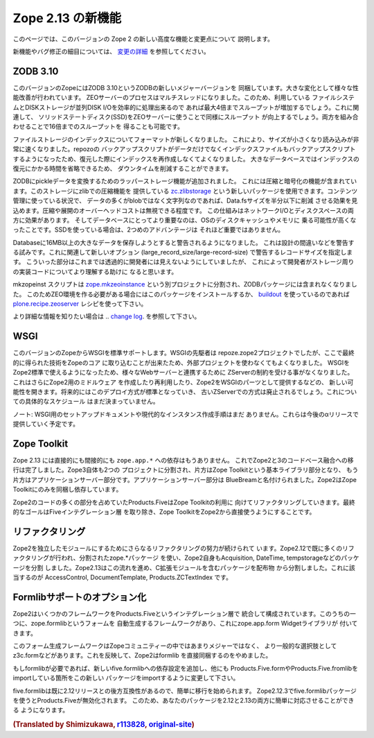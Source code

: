 Zope 2.13 の新機能
====================

このページでは、このバージョンの Zope 2 の新しい高度な機能と変更点について
説明します。

新機能やバグ修正の細目については、 `変更の詳細 <CHANGES.html>`_
を参照してください。


ZODB 3.10
---------

.. This version of Zope includes ZODB 3.10 - a new major version of the ZODB.
.. Among the notable changes are a variety of performance improvements. The ZEO
.. server process is now multi-threaded. If the underlying file system and disk
.. storage can handle concurrent disk I/O efficiently a throughput increase by a
.. factor of up to four has been seen. On a related note using solid state disks
.. for the ZEO server has a similar effect and can increase throughput by the
.. same factor. Both of these effects combined can lead to an increase of up to
.. sixteen times the throughput in high load scenarios.

このバージョンのZopeにはZODB 3.10というZODBの新しいメジャーバージョンを
同梱しています。大きな変化として様々な性能改善が行われています。
ZEOサーバーのプロセスはマルチスレッドになりました。このため、利用している
ファイルシステムとDISKストレージが並列DISK I/Oを効率的に処理出来るので
あれば最大4倍までスループットが増加するでしょう。これに関連して、
ソリッドステートディスク(SSD)をZEOサーバーに使うことで同様にスループット
が向上するでしょう。両方を組み合わせることで16倍までのスループットを
得ることも可能です。

.. File storage indexes use a new format, which is both smaller in size and can
.. be read much faster. The repozo backup script now also backs up the index files
.. in addition to the actual data, so in a restore scenario the index doesn't have
.. to be recreated. For large databases this can bring down the total downtime in
.. a restore scenario by a significant amount of time.

ファイルストレージのインデックスについてフォーマットが新しくなりました。
これにより、サイズが小さくなり読み込みが非常に速くなりました。repozoの
バックアップスクリプトがデータだけでなくインデックスファイルもバックアップスクリプト
するようになったため、復元した際にインデックスを再作成しなくてよくなりました。
大きなデータベースではインデックスの復元にかかる時間を省略できるため、
ダウンタイムを削減することができます。

.. The ZODB has added support for wrapper storages that transform pickle data.
.. Applications for this include compression and encryption. A storage using
.. standard zlib compression is available as a new package called
.. `zc.zlibstorage <http://pypi.python.org/pypi/zc.zlibstorage>`_. In content
.. management scenarios where strings constitute the most of the non-blob data,
.. this can reduce the Data.fs size by a factor of two or more. The overhead of
.. compressing and uncompressing is negligible. This saves both network I/O and
.. disk space. More importantly the database has better chances of fitting into
.. the operating systems disk cache and thus into memory. The second advantage is
.. less important when using solid state disks.

ZODBにpickleデータを変換するためのラッパーストレージ機能が追加されました。
これには圧縮と暗号化の機能が含まれています。このストレージにzlibでの圧縮機能を
提供している `zc.zlibstorage <http://pypi.python.org/pypi/zc.zlibstorage>`_
という新しいパッケージを使用できます。コンテンツ管理に使っている状況で、
データの多くがblobではなく文字列なのであれば、Data.fsサイズを半分以下に削減
させる効果を見込めます。圧縮や展開のオーバーヘッドコストは無視できる程度です。
この仕組みはネットワークI/Oとディスクスペースの両方に効果があります。
そしてデータベースにとってより重要なのは、OSのディスクキャッシュやメモリに
乗る可能性が高くなったことです。SSDを使っている場合は、2つめのアドバンテージは
それほど重要ではありません。

.. Databases now warn when committing very large records (> 16MB). This is to try
.. to warn people of likely design mistakes. There is a new option
.. (large_record_size/large-record-size) to control the record size at which the
.. warning is issued. This should help developers to better understand the storage
.. implications of their code, which has been rather transparent so far.

Databaseに16MB以上の大きなデータを保存しようとすると警告されるようになりました。
これは設計の間違いなどを警告する試みです。これに関連して新しいオプション
(large_record_size/large-record-size) で警告するレコードサイズを指定します。
こういった部分はこれまでは透過的に開発者には見えないようにしていましたが、
これによって開発者がストレージ周りの実装コードについてより理解する助けに
なると思います。


.. The mkzeoinst script has been moved to a separate project
.. `zope.mkzeoinstance <http://pypi.python.org/pypi/zope.mkzeoinstance>`_ and is
.. no-longer included with ZODB. You will need to use this new package to set up
.. ZEO servers or use the
.. `plone.recipe.zeoserver <http://pypi.python.org/pypi/plone.recipe.zeoserver>`_
.. recipe if you use `buildout <http://www.buildout.org/>`_.

mkzopeinst スクリプトは
`zope.mkzeoinstance <http://pypi.python.org/pypi/zope.mkzeoinstance>`_
という別プロジェクトに分割され、ZODBパッケージには含まれなくなりました。
このためZEO環境を作る必要がある場合にはこのパッケージをインストールするか、
`buildout <http://www.buildout.org/>`_ を使っているのであれば
`plone.recipe.zeoserver <http://pypi.python.org/pypi/plone.recipe.zeoserver>`_
レシピを使って下さい。

.. More information can be found in the detailed
.. `change log <http://pypi.python.org/pypi/ZODB3/3.10.0b1.>`_.

より詳細な情報を知りたい場合は
.. `change log <http://pypi.python.org/pypi/ZODB3/3.10.0b1.>`_.
を参照して下さい。


WSGI
----

.. This Zope release comes with native WSGI support. First pioneered in the
.. repoze.zope2 project, this capability finally found its way back into the core
.. and obsoletes the externally managed project. With WSGI Zope 2 can natively talk
.. to a variety of web servers and isn't restricted to its own ZServer anymore. It
.. also opens up new possibilities for writing or reusing middleware in Zope 2 or
.. factoring out capabilities into WSGI endware. It's expected that this new
.. deployment model will over time become the default and the old ZServer
.. implementation will be deprecated. There's no concrete timeline for this yet.

このバージョンのZopeからWSGIを標準サポートします。WSGIの先駆者は
repoze.zope2プロジェクトでしたが、ここで最終的に得られた技術をZopeのコア
に取り込むことが出来たため、外部プロジェクトを使わなくてもよくなりました。
WSGIをZope2標準で使えるようになったため、様々なWebサーバーと連携するために
ZServerの制約を受ける事がなくなりました。これはさらにZope2用のミドルウェア
を作成したり再利用したり、Zope2をWSGIのパーツとして提供するなどの、
新しい可能性を開きます。将来的にはこのデプロイ方式が標準となっていき、
古いZServerでの方式は廃止されるでしょう。これについての具体的なスケジュール
はまだ決まっていません。

.. NOTE: There's no setup documentation nor streamlined instance creation logic
.. for a WSGI setup yet. This will be provided in a later alpha release.

ノート: WSGI用のセットアップドキュメントや現代的なインスタンス作成手順はまだ
ありません。これらは今後のαリリースで提供していく予定です。



Zope Toolkit
------------

.. Zope 2.13 has neither direct nor indirect ``zope.app.*`` dependencies anymore.
.. This finishes the transition from the hybrid Zope 2 + 3 codebase. Zope 3 itself
.. has been split up into two projects, the underlying Zope Toolkit consisting of
.. foundation libraries and the application server part. The application server
.. part has been renamed BlueBream. Zope 2 only depends and ships with the Zope
.. Toolkit now.

Zope 2.13 には直接的にも間接的にも ``zope.app.*`` への依存はもうありません。
これでZope2と3のコードべース融合への移行は完了しました。Zope3自体も2つの
プロジェクトに分割され、片方はZope Toolkitという基本ライブラリ部分となり、
もう片方はアプリケーションサーバー部分です。アプリケーションサーバー部分は
BlueBreamと名付けられました。Zope2はZope Toolkitにのみを同梱し依存しています。

.. Large parts of code inside Zope 2 and specifically Products.Five have been
.. refactored to match this new reality. The goal is to finally remove the Five
.. integration layer and make the Zope Toolkit a normal integral part of Zope 2.

Zope2のコードの多くの部分を占めていたProducts.FiveはZope Toolkitの利用に
向けてリファクタリングしていきます。最終的なゴールはFiveインテグレーション層
を取り除き、Zope ToolkitをZope2から直接使うようにすることです。


リファクタリング
----------------

.. There's an ongoing effort to refactor Zope 2 into more independent modularized
.. distributions. Zope 2.12 has already seen a lot of this, with the use of zope.*
.. packages as individual distributions and the extraction of packages like
.. Acquisition, DateTime or tempstorage to name a few. Zope 2.13 continues this
.. trend and has moved all packages containing C extensions to external
.. distributions. Among those are AccessControl, DocumentTemplate and
.. Products.ZCTextIndex.

Zope2を独立したモジュールにするためにさらなるリファクタリングの努力が続けられて
います。Zope2.12で既に多くのリファクタリングが行われ、分割されたzope.*パッケージ
を使い、Zope2自身もAcquisition, DateTime, tempstorageなどのパッケージを分割
しました。Zope2.13はこの流れを進め、C拡張モジュールを含むパッケージを配布物
から分割しました。これに該当するのが AccessControl, DocumentTemplate,
Products.ZCTextIndex です。


Formlibサポートのオプション化
------------------------------

.. Zope 2 made a number of frameworks available through its integration layer
.. Products.Five. Among these has been direct support for an automated form
.. generation framework called zope.formlib with its accompanying widget library
.. zope.app.form.

Zope2はいくつかのフレームワークをProducts.Fiveというインテグレーション層で
統合して構成されています。このうちの一つに、zope.formlibというフォームを
自動生成するフレームワークがあり、これにzope.app.form Widgetライブラリが
付いてきます。

.. This form generation framework has seen only minor adoption throughout the Zope
.. community and more popular alternatives like z3c.form exist. To reflect this
.. status Zope 2 no longer directly contains formlib support.

このフォーム生成フレームワークはZopeコミュニティーの中ではあまりメジャーではなく、
より一般的な選択肢としてz3c.formなどがあります。これを反映して、Zope2はformlib
を直接同梱するのをやめました。

.. If you rely on formlib, you need to add a dependency to the new five.formlib
.. distribution and change all related imports pointing to Products.Five.form or
.. Products.Five.formlib to point to the new package instead.

もしformlibが必要であれば、新しいfive.formlibへの依存設定を追加し、他にも
Products.Five.formやProducts.Five.fromlibをimportしている箇所をこの新しい
パッケージをimportするように変更して下さい。

.. In order to ease the transition, five.formlib has been backported to the 2.12
.. release series. Starting in 2.12.3 you can already use the new five.formlib
.. package, but backwards compatibility imports are left in place in Products.Five.
.. This allows you to easily adopt your packages to work with both 2.12 and 2.13.

five.formlibは既に2.12リリースとの後方互換性があるので、簡単に移行を始められます。
Zope2.12.3でfive.formlibパッケージを使うとProducts.Fiveが無効化されます。
このため、あなたのパッケージを2.12と2.13の両方に簡単に対応させることができる
ようになります。

.. rubric:: (Translated by Shimizukawa, `r113828 <http://svn.zope.org/Zope/branches/2.13/doc/WHATSNEW.rst?rev=113828&view=markup>`_, `original-site <http://docs.zope.org/zope2/releases/2.13/WHATSNEW.html>`_)
  :class: translator

